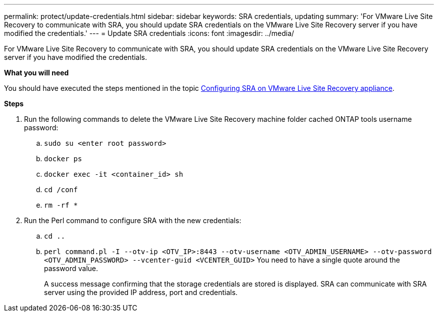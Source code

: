 ---
permalink: protect/update-credentials.html
sidebar: sidebar
keywords: SRA credentials, updating
summary: 'For VMware Live Site Recovery to communicate with SRA, you should update SRA credentials on the VMware Live Site Recovery server if you have modified the credentials.'
---
= Update SRA credentials
:icons: font
:imagesdir: ../media/

[.lead]
For VMware Live Site Recovery to communicate with SRA, you should update SRA credentials on the VMware Live Site Recovery server if you have modified the credentials.

*What you will need*

You should have executed the steps mentioned in the topic link:../protect/configure-on-srm-appliance.html[Configuring SRA on VMware Live Site Recovery appliance].

*Steps*

. Run the following commands to delete the VMware Live Site Recovery machine folder cached ONTAP tools username password:
.. `sudo su <enter root password>`
.. `docker ps`
.. `docker exec -it <container_id> sh`
.. `cd /conf`
.. `rm -rf *`
. Run the Perl command to configure SRA with the new credentials:
 .. `cd ..`
 .. `perl command.pl -I --otv-ip <OTV_IP>:8443 --otv-username <OTV_ADMIN_USERNAME> --otv-password <OTV_ADMIN_PASSWORD> --vcenter-guid <VCENTER_GUID>` You need to have a single quote around the password value. 
+
A success message confirming that the storage credentials are stored is displayed. SRA can communicate with SRA server using the provided IP address, port and credentials.